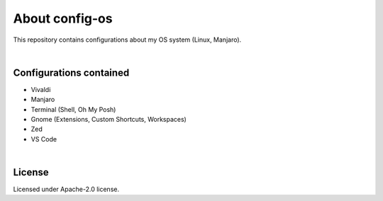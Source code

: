 .. |nbsp| unicode:: 0xA0
   :trim:


About config-os
===============

This repository contains configurations about my OS system (Linux, Manjaro).

|nbsp|


Configurations contained
########################

* Vivaldi
* Manjaro
* Terminal (Shell, Oh My Posh)
* Gnome (Extensions, Custom Shortcuts, Workspaces)
* Zed
* VS Code

|nbsp|


License
#######

Licensed under Apache-2.0 license.
